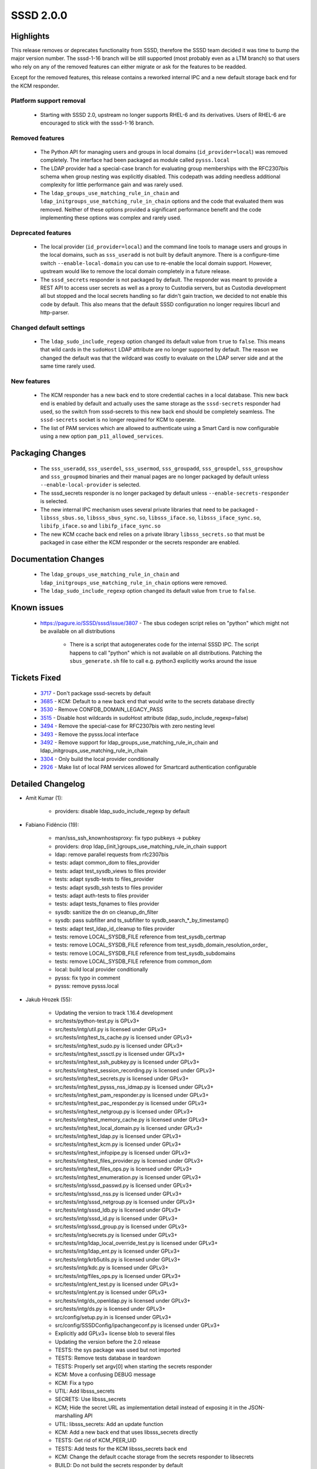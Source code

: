 SSSD 2.0.0
===========


Highlights
----------
This release removes or deprecates functionality from SSSD, therefore the SSSD
team decided it was time to bump the major version number. The sssd-1-16
branch will be still supported (most probably even as a LTM branch) so that
users who rely on any of the removed features can either migrate or ask for
the features to be readded.

Except for the removed features, this release contains a reworked internal IPC
and a new default storage back end for the KCM responder.

Platform support removal
^^^^^^^^^^^^^^^^^^^^^^^^
 * Starting with SSSD 2.0, upstream no longer supports RHEL-6 and its derivatives.
   Users of RHEL-6 are encouraged to stick with the sssd-1-16 branch.

Removed features
^^^^^^^^^^^^^^^^
 * The Python API for managing users and groups in local domains
   (``id_provider=local``) was removed completely. The interface
   had been packaged as module called ``pysss.local``
 * The LDAP provider had a special-case branch for evaluating group
   memberships with the RFC2307bis schema when group nesting was
   explicitly disabled. This codepath was adding needless additional
   complexity for little performance gain and was rarely used.
 * The ``ldap_groups_use_matching_rule_in_chain`` and
   ``ldap_initgroups_use_matching_rule_in_chain`` options and the code that
   evaluated them was removed. Neither of these options provided
   a significant performance benefit and the code implementing
   these options was complex and rarely used.

Deprecated features
^^^^^^^^^^^^^^^^^^^
 * The local provider (``id_provider=local``) and the command line
   tools to manage users and groups in the local domains, such as
   ``sss_useradd`` is not built by default anymore. There is a configure-time
   switch ``--enable-local-domain`` you can use to re-enable the local
   domain support. However, upstream would like to remove the local
   domain completely in a future release.
 * The ``sssd_secrets`` responder is not packaged by default. The responder
   was meant to provide a REST API to access user secrets as well as
   a proxy to Custodia servers, but as Custodia development all but
   stopped and the local secrets handling so far didn't gain traction,
   we decided to not enable this code by default. This also means that the
   default SSSD configuration no longer requires libcurl and http-parser.

Changed default settings
^^^^^^^^^^^^^^^^^^^^^^^^
 * The ``ldap_sudo_include_regexp`` option changed its default value
   from ``true`` to ``false``. This means that wild cards in the ``sudoHost``
   LDAP attribute are no longer supported by default. The reason we
   changed the default was that the wildcard was costly to evaluate
   on the LDAP server side and at the same time rarely used.

New features
^^^^^^^^^^^^
 * The KCM responder has a new back end to store credential caches
   in a local database. This new back end is enabled by default and
   actually uses the same storage as the ``sssd-secrets`` responder had used,
   so the switch from sssd-secrets to this new back end should be
   completely seamless. The ``sssd-secrets`` socket is no longer required for
   KCM to operate.
 * The list of PAM services which are allowed to authenticate using a
   Smart Card is now configurable using a new option
   ``pam_p11_allowed_services``.

Packaging Changes
-----------------
 * The ``sss_useradd``, ``sss_userdel``, ``sss_usermod``, ``sss_groupadd``,
   ``sss_groupdel``, ``sss_groupshow`` and ``sss_groupmod`` binaries and their
   manual pages are no longer packaged by default unless
   ``--enable-local-provider`` is selected.
 * The sssd_secrets responder is no longer packaged by default unless
   ``--enable-secrets-responder`` is selected.
 * The new internal IPC mechanism uses several private libraries that
   need to be packaged - ``libsss_sbus.so``, ``libsss_sbus_sync.so``, ``libsss_iface.so``,
   ``libsss_iface_sync.so``, ``libifp_iface.so`` and ``libifp_iface_sync.so``
 * The new KCM ccache back end relies on a private library
   ``libsss_secrets.so`` that must be packaged in case either the KCM responder
   or the secrets responder are enabled.

Documentation Changes
---------------------
 * The ``ldap_groups_use_matching_rule_in_chain`` and
   ``ldap_initgroups_use_matching_rule_in_chain`` options were removed.
 * The ``ldap_sudo_include_regexp`` option changed its default value
   from ``true`` to ``false``.

Known issues
------------
 * https://pagure.io/SSSD/sssd/issue/3807 - The sbus codegen script relies
   on "python" which might not be available on all distributions

    * There is a script that autogenerates code for the internal SSSD IPC.
      The script happens to call "python" which is not available on all
      distributions. Patching the ``sbus_generate.sh`` file to call e.g.
      python3 explicitly works around the issue

Tickets Fixed
-------------
 * `3717 <https://pagure.io/SSSD/sssd/issue/3717>`_ - Don't package sssd-secrets by default
 * `3685 <https://pagure.io/SSSD/sssd/issue/3685>`_ - KCM: Default to a new back end that would write to the secrets database directly
 * `3530 <https://pagure.io/SSSD/sssd/issue/3530>`_ - Remove CONFDB_DOMAIN_LEGACY_PASS
 * `3515 <https://pagure.io/SSSD/sssd/issue/3515>`_ - Disable host wildcards in sudoHost attribute (ldap_sudo_include_regexp=false)
 * `3494 <https://pagure.io/SSSD/sssd/issue/3494>`_ - Remove the special-case for RFC2307bis with zero nesting level
 * `3493 <https://pagure.io/SSSD/sssd/issue/3493>`_ - Remove the pysss.local interface
 * `3492 <https://pagure.io/SSSD/sssd/issue/3492>`_ - Remove support for ldap_groups_use_matching_rule_in_chain and ldap_initgroups_use_matching_rule_in_chain
 * `3304 <https://pagure.io/SSSD/sssd/issue/3304>`_ - Only build the local provider conditionally
 * `2926 <https://pagure.io/SSSD/sssd/issue/2926>`_ - Make list of local PAM services allowed for Smartcard authentication configurable

Detailed Changelog
------------------

* Amit Kumar (1): 

      * providers: disable ldap_sudo_include_regexp by default 

* Fabiano Fidêncio (19): 

      * man/sss_ssh_knownhostsproxy: fix typo pubkeys -> pubkey 
      * providers: drop ldap_{init,}groups_use_matching_rule_in_chain support 
      * ldap: remove parallel requests from rfc2307bis 
      * tests: adapt common_dom to files_provider 
      * tests: adapt test_sysdb_views to files provider 
      * tests: adapt sysdb-tests to files_provider 
      * tests: adapt sysdb_ssh tests to files provider 
      * tests: adapt auth-tests to files provider 
      * tests: adapt tests_fqnames to files provider 
      * sysdb: sanitize the dn on cleanup_dn_filter 
      * sysdb: pass subfilter and ts_subfilter to sysdb_search_*_by_timestamp() 
      * tests: adapt test_ldap_id_cleanup to files provider 
      * tests: remove LOCAL_SYSDB_FILE reference from test_sysdb_certmap 
      * tests: remove LOCAL_SYSDB_FILE reference from test_sysdb_domain_resolution_order_ 
      * tests: remove LOCAL_SYSDB_FILE reference from test_sysdb_subdomains 
      * tests: remove LOCAL_SYSDB_FILE reference from common_dom 
      * local: build local provider conditionally 
      * pysss: fix typo in comment 
      * pysss: remove pysss.local 

* Jakub Hrozek (55): 

      * Updating the version to track 1.16.4 development 
      * src/tests/python-test.py is GPLv3+ 
      * src/tests/intg/util.py is licensed under GPLv3+ 
      * src/tests/intg/test_ts_cache.py is licensed under GPLv3+ 
      * src/tests/intg/test_sudo.py is licensed under GPLv3+ 
      * src/tests/intg/test_sssctl.py is licensed under GPLv3+ 
      * src/tests/intg/test_ssh_pubkey.py is licensed under GPLv3+ 
      * src/tests/intg/test_session_recording.py is licensed under GPLv3+ 
      * src/tests/intg/test_secrets.py is licensed under GPLv3+ 
      * src/tests/intg/test_pysss_nss_idmap.py is licensed under GPLv3+ 
      * src/tests/intg/test_pam_responder.py is licensed under GPLv3+ 
      * src/tests/intg/test_pac_responder.py is licensed under GPLv3+ 
      * src/tests/intg/test_netgroup.py is licensed under GPLv3+ 
      * src/tests/intg/test_memory_cache.py is licensed under GPLv3+ 
      * src/tests/intg/test_local_domain.py is licensed under GPLv3+ 
      * src/tests/intg/test_ldap.py is licensed under GPLv3+ 
      * src/tests/intg/test_kcm.py is licensed under GPLv3+ 
      * src/tests/intg/test_infopipe.py is licensed under GPLv3+ 
      * src/tests/intg/test_files_provider.py is licensed under GPLv3+ 
      * src/tests/intg/test_files_ops.py is licensed under GPLv3+ 
      * src/tests/intg/test_enumeration.py is licensed under GPLv3+ 
      * src/tests/intg/sssd_passwd.py is licensed under GPLv3+ 
      * src/tests/intg/sssd_nss.py is licensed under GPLv3+ 
      * src/tests/intg/sssd_netgroup.py is licensed under GPLv3+ 
      * src/tests/intg/sssd_ldb.py is licensed under GPLv3+ 
      * src/tests/intg/sssd_id.py is licensed under GPLv3+ 
      * src/tests/intg/sssd_group.py is licensed under GPLv3+ 
      * src/tests/intg/secrets.py is licensed under GPLv3+ 
      * src/tests/intg/ldap_local_override_test.py is licensed under GPLv3+ 
      * src/tests/intg/ldap_ent.py is licensed under GPLv3+ 
      * src/tests/intg/krb5utils.py is licensed under GPLv3+ 
      * src/tests/intg/kdc.py is licensed under GPLv3+ 
      * src/tests/intg/files_ops.py is licensed under GPLv3+ 
      * src/tests/intg/ent_test.py is licensed under GPLv3+ 
      * src/tests/intg/ent.py is licensed under GPLv3+ 
      * src/tests/intg/ds_openldap.py is licensed under GPLv3+ 
      * src/tests/intg/ds.py is licensed under GPLv3+ 
      * src/config/setup.py.in is licensed under GPLv3+ 
      * src/config/SSSDConfig/ipachangeconf.py is licensed under GPLv3+ 
      * Explicitly add GPLv3+ license blob to several files 
      * Updating the version before the 2.0 release 
      * TESTS: the sys package was used but not imported 
      * TESTS: Remove tests database in teardown 
      * TESTS: Properly set argv[0] when starting the secrets responder 
      * KCM: Move a confusing DEBUG message 
      * KCM: Fix a typo 
      * UTIL: Add libsss_secrets 
      * SECRETS: Use libsss_secrets 
      * KCM; Hide the secret URL as implementation detail instead of exposing it in the JSON-marshalling API 
      * UTIL: libsss_secrets: Add an update function 
      * KCM: Add a new back end that uses libsss_secrets directly 
      * TESTS: Get rid of KCM_PEER_UID 
      * TESTS: Add tests for the KCM libsss_secrets back end 
      * KCM: Change the default ccache storage from the secrets responder to libsecrets 
      * BUILD: Do not build the secrets responder by default 

* Lukas Slebodnik (6): 

      * krb5_locator: Make debug function internal 
      * krb5_locator: Simplify usage of macro PLUGIN_DEBUG 
      * krb5_locator: Fix typo in debug message 
      * krb5_locator: Fix formatting of the variable port 
      * krb5_locator: Use format string checking for debug function 
      * PAM: Allow to configure pam services for Smartcards 

* Pavel Březina (21): 

      * include stdarg.h directly in debug.h 
      * pam_add_response: fix talloc context 
      * sss_ptr_hash: add sss_ptr_get_value to make it useful in delete callbacks 
      * sss_ptr_list: add linked list of talloc pointers 
      * sbus: move sbus code to standalone library 
      * sbus: add sbus sssd error codes 
      * sbus: add new implementation 
      * sbus: build new sbus implementation 
      * sbus: disable generating old api 
      * sbus: fix indirect includes in sssd 
      * sbus: add sss_iface library 
      * sbus: convert monitor 
      * sbus: convert backend 
      * sbus: convert responders 
      * sbus: convert proxy provider 
      * sbus: convert infopipe 
      * sbus: convert sssctl 
      * sbus: remove old implementation 
      * sbus: add new internal libraries to specfile 
      * sbus: make tests run 
      * tests: disable parse_inp_call_dp, parse_inp_call_attach in responder-get-domains-tests 

* amitkuma (1): 

      * confdb: Remove CONFDB_DOMAIN_LEGACY_PASS 

